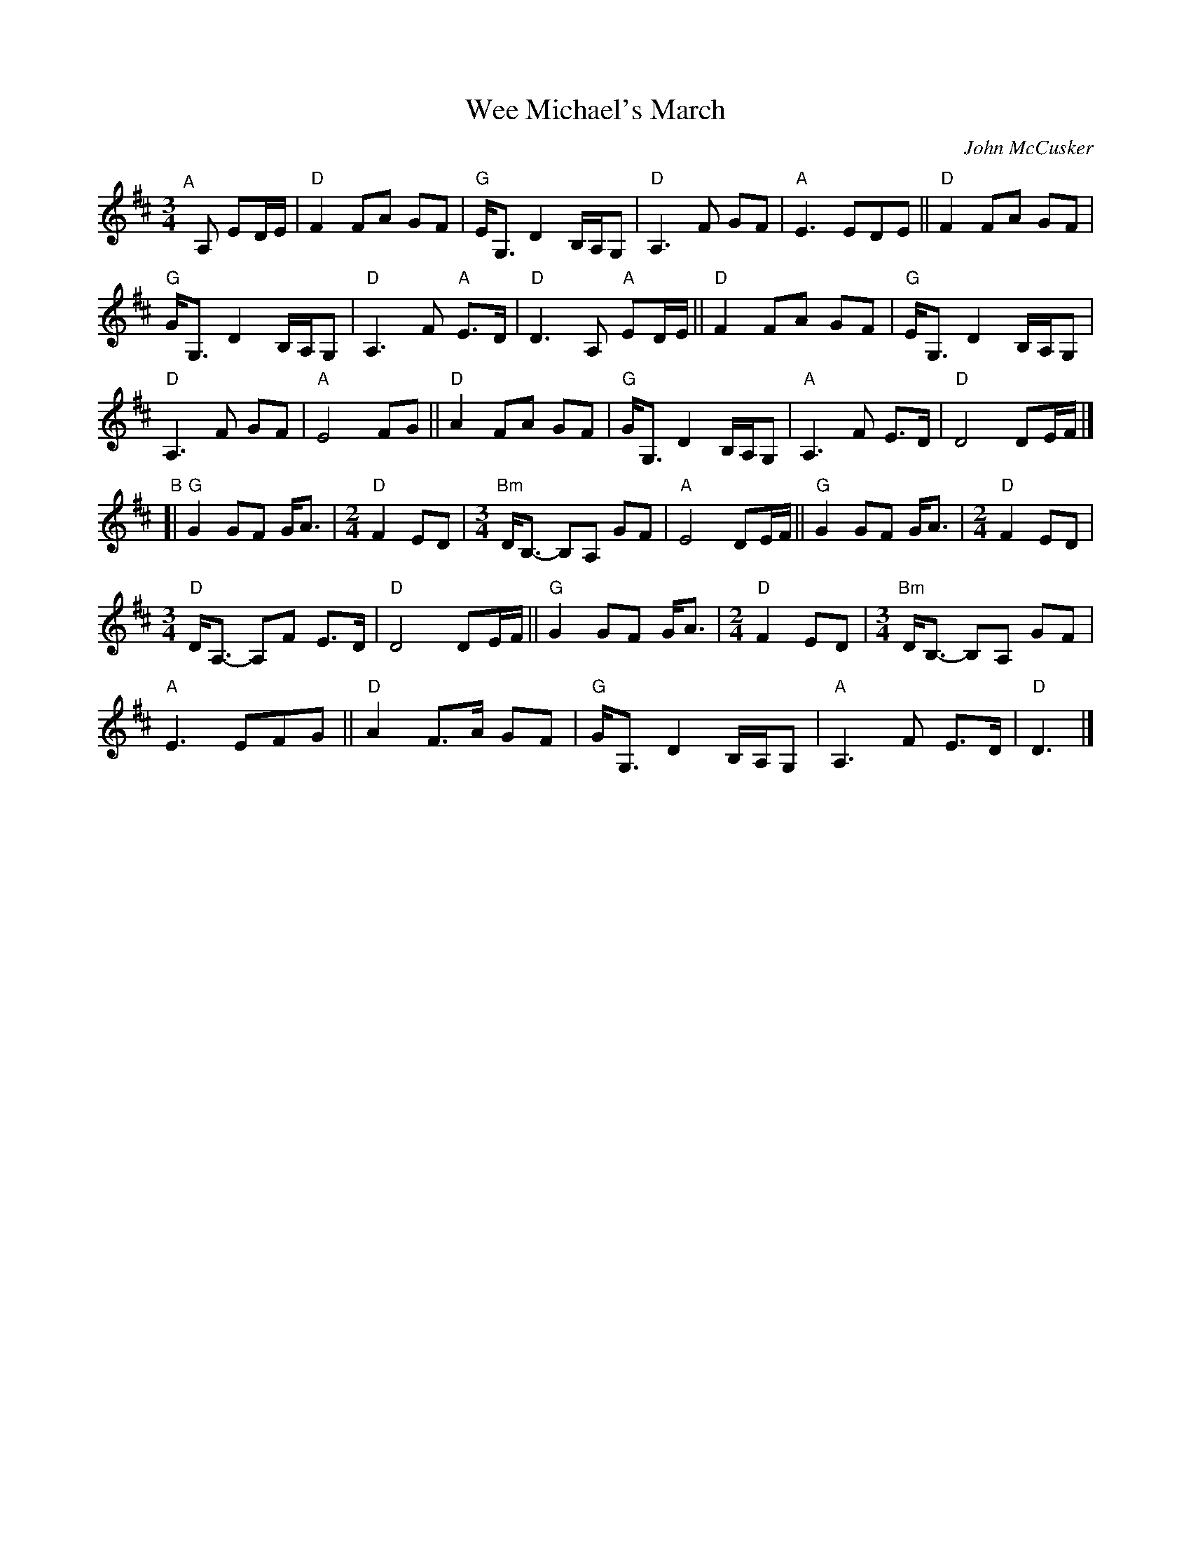X: 1
T: Wee Michael's March
C: John McCusker
R: march
Z: 2021 John Chambers <jc:trillian.mit.edu>
M: 3/4	% and 2/4
L: 1/8
K: D
"^A"[|]A, ED/E/ |\
"D"F2 FA GF | "G"E<G, D2 B,/A,/G, | "D"A,3 F GF | "A"E3 EDE || "D"F2 FA GF |
"G"G<G, D2 B,/A,/G, | "D"A,3 F "A"E>D | "D"D3 A, "A"ED/E/ || "D"F2 FA GF | "G"E<G, D2 B,/A,/G, |
"D"A,3 F GF | "A"E4 FG || "D"A2 FA GF | "G"G<G, D2 B,/A,/G, | "A"A,3 F E>D | "D"D4 DE/F/ |]
"^B"[|\
"G"G2 GF G<A |[M:2/4] "D"F2 ED |[M:3/4]"Bm"D<B,- B,A, GF | "A"E4 DE/F/ || "G"G2 GF G<A |[M:2/4] "D"F2 ED |
[M:3/4] "D"D<A,- A,F E>D | "D"D4 DE/F/ || "G"G2 GF G<A |[M:2/4] "D"F2 ED |[M:3/4] "Bm"D<B,- B,A, GF |
"A"E3 EFG || "D"A2 F>A GF | "G"G<G, D2 B,/A,/G, | "A"A,3 F E>D | "D"D3 |]
